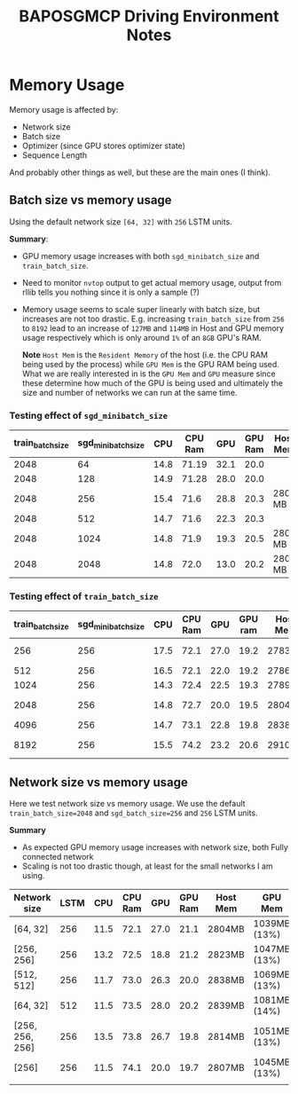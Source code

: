 #+TITLE: BAPOSGMCP Driving Environment Notes

* Memory Usage

Memory usage is affected by:

- Network size
- Batch size
- Optimizer (since GPU stores optimizer state)
- Sequence Length

And probably other things as well, but these are the main ones (I think).

** Batch size vs memory usage

Using the default network size =[64, 32]= with =256= LSTM units.

*Summary*:

- GPU memory usage increases with both =sgd_minibatch_size= and =train_batch_size=.
- Need to monitor =nvtop= output to get actual memory usage, output from rllib tells you nothing since it is only a sample (?)
- Memory usage seems to scale super linearly with batch size, but increases are not too drastic. E.g. increasing =train_batch_size= from =256= to =8192= lead to an increase of =127MB= and =114MB= in Host and GPU memory usage respectively which is only around =1%= of an =8GB= GPU's RAM.

  *Note* =Host Mem= is the =Resident Memory= of the host (i.e. the CPU RAM being used by the process) while =GPU Mem= is the GPU RAM being used. What we are really interested in is the =GPU Mem= and =GPU= measure since these determine how much of the GPU is being used and ultimately the size and number of networks we can run at the same time.

*** Testing effect of =sgd_minibatch_size=

| train_batch_size | sgd_minibatch_size |  CPU | CPU Ram |  GPU | GPU Ram | Host Mem | GPU Mem      |
|------------------+--------------------+------+---------+------+---------+----------+--------------|
|             2048 |                 64 | 14.8 |   71.19 | 32.1 |    20.0 |          |              |
|             2048 |                128 | 14.9 |   71.28 | 28.0 |    20.0 |          |              |
|             2048 |                256 | 15.4 |    71.6 | 28.8 |    20.3 | 2804 MB  | 1041MB (13%) |
|             2048 |                512 | 14.7 |    71.6 | 22.3 |    20.3 |          |              |
|             2048 |               1024 | 14.8 |    71.9 | 19.3 |    20.5 | 2808 MB  |              |
|             2048 |               2048 | 14.8 |    72.0 | 13.0 |    20.2 | 2806 MB  | 1085MB (14%) |

*** Testing effect of =train_batch_size=

| train_batch_size | sgd_minibatch_size |  CPU | CPU Ram |  GPU | GPU ram | Host Mem | GPU Mem      |
|------------------+--------------------+------+---------+------+---------+----------+--------------|
|              256 |                256 | 17.5 |    72.1 | 27.0 |    19.2 | 2783MB   | 1005MB (13%) |
|              512 |                256 | 16.5 |    72.1 | 22.0 |    19.2 | 2786MB   |              |
|             1024 |                256 | 14.3 |    72.4 | 22.5 |    19.3 | 2789MB   |              |
|             2048 |                256 | 14.8 |    72.7 | 20.0 |    19.5 | 2804MB   | 1041MB (13%) |
|             4096 |                256 | 14.7 |    73.1 | 22.8 |    19.8 | 2838MB   |              |
|             8192 |                256 | 15.5 |    74.2 | 23.2 |    20.6 | 2910MB   | 1119MB (14%) |

** Network size vs memory usage

Here we test network size vs memory usage. We use the default =train_batch_size=2048= and =sgd_batch_size=256= and =256= LSTM units.

*Summary*

- As expected GPU memory usage increases with network size, both Fully connected network
- Scaling is not too drastic though, at least for the small networks I am using.

| Network size    | LSTM |  CPU | CPU Ram |  GPU | GPU Ram | Host Mem | GPU Mem      |
|-----------------+------+------+---------+------+---------+----------+--------------|
| [64, 32]        |  256 | 11.5 |    72.1 | 27.0 |    21.1 | 2804MB   | 1039MB (13%) |
| [256, 256]      |  256 | 13.2 |    72.5 | 18.8 |    21.2 | 2823MB   | 1047MB (13%) |
| [512, 512]      |  256 | 11.7 |    73.0 | 26.3 |    20.0 | 2838MB   | 1069MB (13%) |
| [64, 32]        |  512 | 11.5 |    73.5 | 28.0 |    20.2 | 2839MB   | 1081MB (14%) |
| [256, 256, 256] |  256 | 13.5 |    73.8 | 26.7 |    19.8 | 2814MB   | 1051MB (13%) |
| [256]           |  256 | 11.5 |    74.1 | 20.0 |    19.7 | 2807MB   | 1045MB (13%) |
|                 |      |      |         |      |         |          |              |
